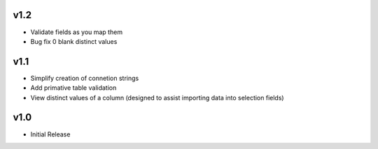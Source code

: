 v1.2
====
* Validate fields as you map them
* Bug fix 0 blank distinct values

v1.1
====
* Simplify creation of connetion strings
* Add primative table validation
* View distinct values of a column (designed to assist importing data into selection fields)

v1.0
====
* Initial Release